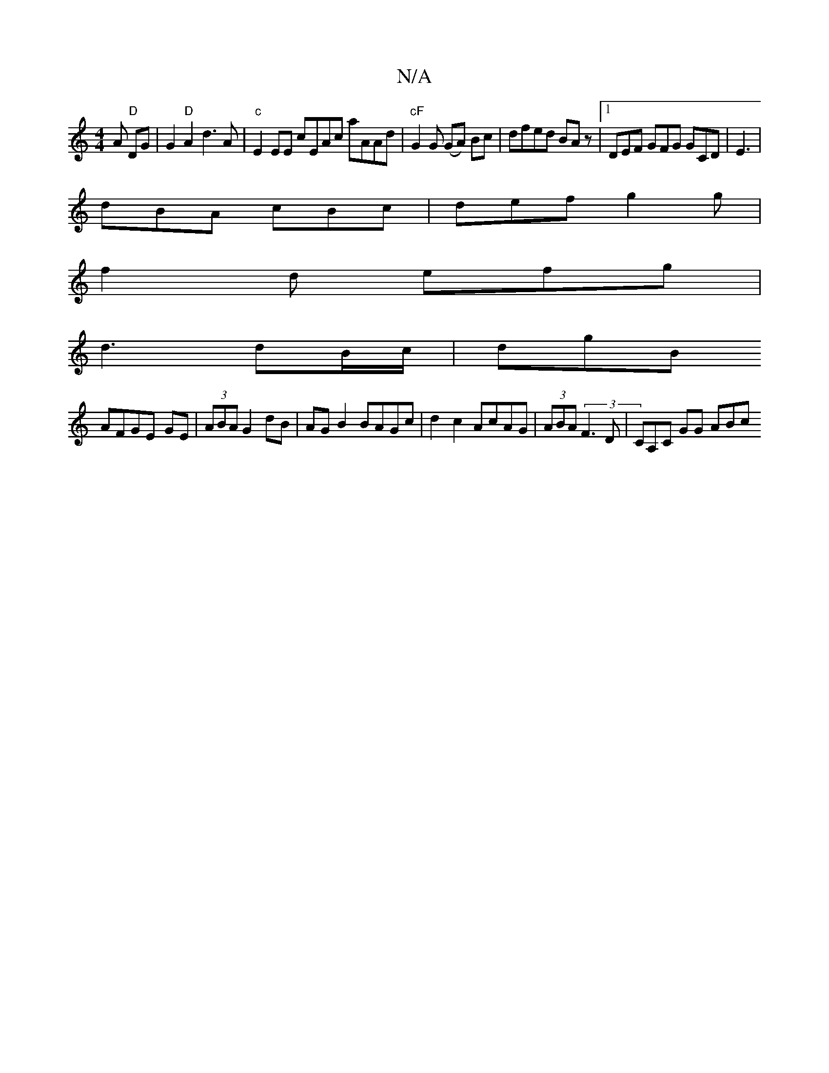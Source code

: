 X:1
T:N/A
M:4/4
R:N/A
K:Cmajor
A "D"DG | G2 "D"A2 d3 A|"c" E2 EE cEAc aAAd |"cF"G2G (GA) Bc|dfed BA z |1 DEF GFG G{,}CD|E3|
dBA cBc|def g2g|
f2 d efg|
d3 dB/c/|dgB
AFGE -GE|(3ABA G2dB|AG B2 BAGc|d2c2 AcAG|(3ABA (3F3D | CA,C GG ABc 